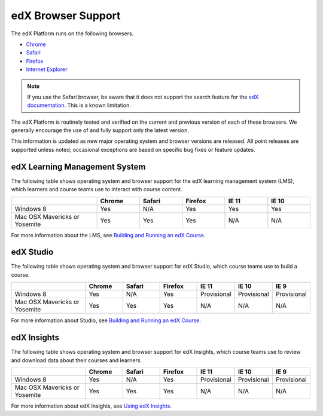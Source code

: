 .. Doc team! Be sure that when you make any changes to this file that you also make them to the mirrored file in the edx-analytics-dashboard/docs repository. - Alison 19 Sep 14

.. _Browsers:

####################
edX Browser Support
####################

The edX Platform runs on the following browsers.

* `Chrome <https://www.google.com/chrome>`_
* `Safari <https://www.apple.com/safari>`_
* `Firefox <https://mozilla.org/firefox>`_
* `Internet Explorer <https://microsoft.com/ie>`_

.. note:: If you use the Safari browser, be aware that it does not support the 
 search feature for the `edX documentation`_. This is a known limitation.

The edX Platform is routinely tested and verified on the current
and previous version of each of these browsers. We generally encourage the
use of and fully support only the latest version.

This information is updated as new major operating system and browser versions
are released. All point releases are supported unless noted; occasional
exceptions are based on specific bug fixes or feature updates.

***********************************
edX Learning Management System
***********************************

The following table shows operating system and browser support for the edX
learning management system (LMS), which learners and course teams use to
interact with course content. 

.. list-table::
   :widths: 20 10 10 10 10 10
   :header-rows: 1

   * -
     - Chrome
     - Safari
     - Firefox
     - IE 11
     - IE 10
   * - Windows 8
     - Yes
     - N/A
     - Yes
     - Yes
     - Yes
   * - Mac OSX Mavericks or Yosemite
     - Yes
     - Yes
     - Yes
     - N/A
     - N/A

For more information about the LMS, see `Building and Running an edX Course`_. 

***********************************
edX Studio
***********************************

The following table shows operating system and browser support for edX Studio,
which course teams use to build a course.

.. list-table::
   :widths: 20 10 10 10 10 10 10
   :header-rows: 1

   * -
     - Chrome
     - Safari
     - Firefox
     - IE 11
     - IE 10
     - IE 9
   * - Windows 8
     - Yes
     - N/A
     - Yes
     - Provisional
     - Provisional
     - Provisional
   * - Mac OSX Mavericks or Yosemite
     - Yes
     - Yes
     - Yes
     - N/A
     - N/A
     - N/A

For more information about Studio, see `Building and Running an edX Course`_. 

***********************************
edX Insights
***********************************

The following table shows operating system and browser support for edX
Insights, which course teams use to review and download data about their
courses and learners.

.. list-table::
   :widths: 20 10 10 10 10 10 10
   :header-rows: 1

   * -
     - Chrome
     - Safari
     - Firefox
     - IE 11
     - IE 10
     - IE 9
   * - Windows 8
     - Yes
     - N/A
     - Yes
     - Provisional
     - Provisional
     - Provisional
   * - Mac OSX Mavericks or Yosemite
     - Yes
     - Yes
     - Yes
     - N/A
     - N/A
     - N/A

For more information about edX Insights, see `Using edX Insights`_.

.. _edX documentation: http://docs.edx.org
.. _Building and Running an edX Course: http://edx.readthedocs.org/projects/edx-partner-course-staff/en/latest/
.. _Using edX Insights: http://edx-insights.readthedocs.org/en/latest/